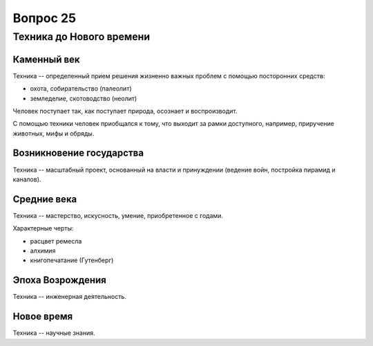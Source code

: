 =========
Вопрос 25
=========

Техника до Нового времени
=========================

Каменный век
------------

Техника -- определенный прием решения жизненно важных проблем с помощью
посторонних средств:

- охота, собирательство (палеолит)
- земледелие, скотоводство (неолит)

Человек поступает так, как поступает природа, осознает и воспроизводит.

С помощью техники человек приобщался к тому, что выходит за рамки доступного,
например, приручение животных, мифы и обряды.

Возникновение государства
-------------------------

Техника -- масштабный проект, основанный на власти и принуждении (ведение
войн, постройка пирамид и каналов).

Средние века
------------

Техника -- мастерство, искусность, умение, приобретенное с годами.

Характерные черты:

- расцвет ремесла
- алхимия
- книгопечатание (Гутенберг)

Эпоха Возрождения
-----------------

Техника -- инженерная деятельность.

Новое время
-----------

Техника -- научные знания.

